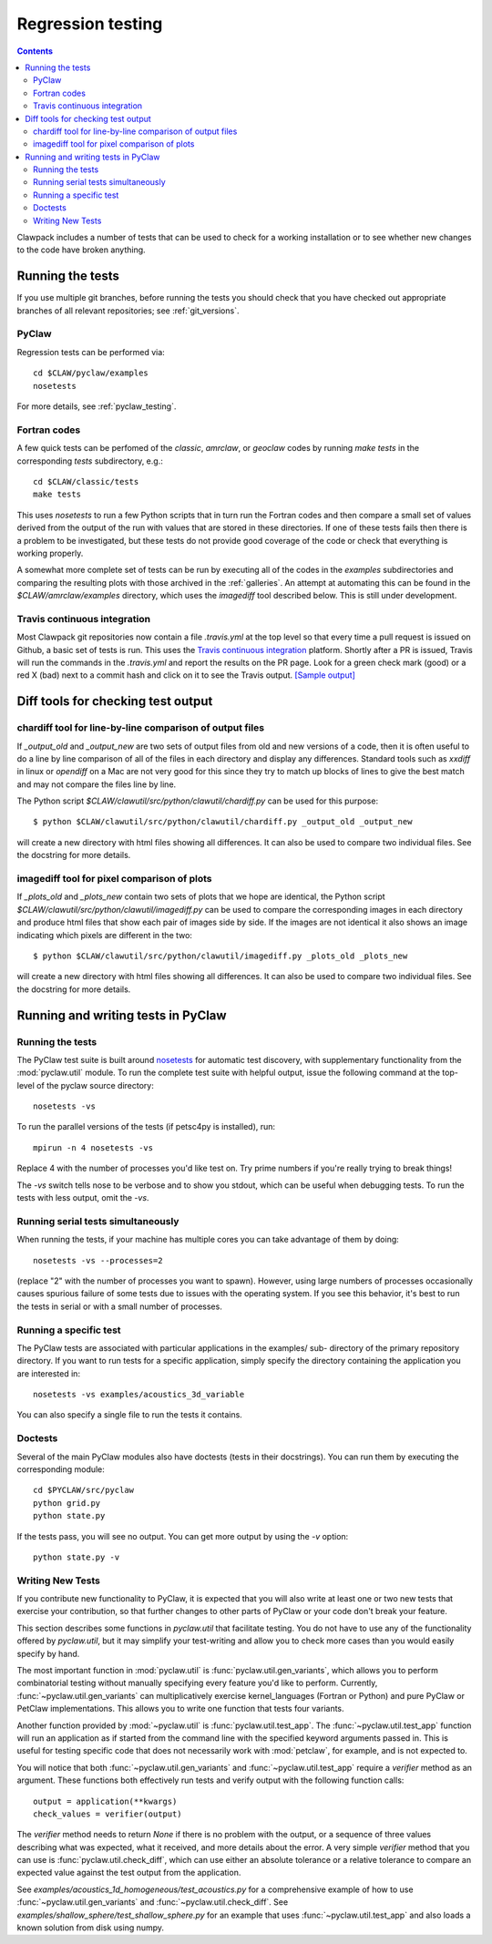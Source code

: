 .. _regression:

==================
Regression testing
==================

.. contents::
   :depth: 2

Clawpack includes a number of tests that can be used to check for a working
installation or to see whether new changes to the code have broken anything.  

Running the tests
=================

If you use multiple git branches, before running the tests you should check that
you have checked out appropriate branches of all relevant repositories; see :ref:`git_versions`.

PyClaw
------

Regression tests can be performed via::

    cd $CLAW/pyclaw/examples
    nosetests

For more details, see :ref:`pyclaw_testing`.

Fortran codes
-------------

A few quick tests can be perfomed of the `classic`, `amrclaw`, or `geoclaw`
codes by running `make tests` in the corresponding `tests` subdirectory, e.g.::

    cd $CLAW/classic/tests
    make tests

This uses `nosetests` to run a few Python scripts that in turn run the
Fortran codes and then compare a small set of values derived from the output
of the run with values that are stored in these directories.
If one of these tests fails then there is a problem to be investigated, but
these tests do not provide good coverage of the code or check that
everything is working properly.

A somewhat more complete set of tests can be run by executing all of the
codes in the `examples` subdirectories and comparing the resulting plots
with those archived in the :ref:`galleries`.  An attempt at automating this 
can be found in the `$CLAW/amrclaw/examples` directory, which uses the
`imagediff` tool described below.  This is still under development.


Travis continuous integration
-----------------------------

Most Clawpack git repositories now contain a file `.travis.yml` at the top
level so that every time a pull request is issued on Github, a basic set of
tests is run.  This uses the `Travis continuous integration
<https://travis-ci.org/>`_ platform.  Shortly after a PR is issued, Travis
will run the commands in the `.travis.yml` and report the results on the 
PR page.  Look for a green check mark (good) or a red X (bad) next to a commit
hash and click on it to see the Travis output.  
`[Sample output] <https://travis-ci.org/clawpack/clawpack/builds/15269312>`_


Diff tools for checking test output
===================================

chardiff tool for line-by-line comparison of output files
---------------------------------------------------------

If `_output_old` and `_output_new` are two sets of output files from old and
new versions of a code, then it is often useful to do a line by line
comparison of all of the files in each directory and display any
differences.  Standard tools such as `xxdiff` in linux or `opendiff` on a
Mac are not very good for this since they try to match up blocks of lines to
give the best match and may not compare the files line by line.

The Python script `$CLAW/clawutil/src/python/clawutil/chardiff.py` can be
used for this purpose::

    $ python $CLAW/clawutil/src/python/clawutil/chardiff.py _output_old _output_new

will create a new directory with html files showing all differences.  It can
also be used to compare two individual files.  See the docstring for more
details.

imagediff tool for pixel comparison of plots
--------------------------------------------

If `_plots_old` and `_plots_new` contain two sets of plots that we hope are
identical, the Python script
`$CLAW/clawutil/src/python/clawutil/imagediff.py` can be used to compare
the corresponding images in each directory and produce html files
that show each pair of images side by side.  If the images are not
identical it also shows an image indicating which pixels are different
in the two::

    $ python $CLAW/clawutil/src/python/clawutil/imagediff.py _plots_old _plots_new

will create a new directory with html files showing all differences.  It can
also be used to compare two individual files.  See the docstring for more
details.


.. _pyclaw_testing:

Running and writing tests in PyClaw
===================================

Running the tests
-----------------

The PyClaw test suite is built around `nosetests
<http://nose.readthedocs.org/en/latest/>`_ for automatic test discovery, with
supplementary functionality from the :mod:`pyclaw.util` module.  To run the
complete test suite with helpful output, issue the following command at the 
top-level of the pyclaw source directory::

    nosetests -vs

To run the parallel versions of the tests (if petsc4py is installed), run::

    mpirun -n 4 nosetests -vs

Replace 4 with the number of processes you'd like test on.  
Try prime numbers if you're really trying to break things!

The `-vs` switch tells nose to be verbose and to show you stdout, which can be
useful when debugging tests.  To run the tests with less output, omit the
`-vs`.

Running serial tests simultaneously
-----------------------------------

When running the tests, if your machine has multiple cores you can take
advantage of them by doing::

    nosetests -vs --processes=2

(replace "2" with the number of processes you want to spawn). However, using
large numbers of processes occasionally causes spurious failure of some tests
due to issues with the operating system.  If you see this behavior, it's best 
to run the tests in serial or with a small number of processes.

Running a specific test
-----------------------

The PyClaw tests are associated with particular applications in the examples/ sub-
directory of the primary repository directory.  If you want to run tests for a
specific application, simply specify the directory containing the application
you are interested in::

   nosetests -vs examples/acoustics_3d_variable

You can also specify a single file to run the tests it contains.

Doctests
--------

Several of the main PyClaw modules also have doctests (tests in their
docstrings). You can run them by executing the corresponding module::

    cd $PYCLAW/src/pyclaw
    python grid.py
    python state.py

If the tests pass, you will see no output.  You can get more output by using 
the `-v` option::

    python state.py -v

Writing New Tests
-----------------

If you contribute new functionality to PyClaw, it is expected that you will also
write at least one or two new tests that exercise your contribution, so that
further changes to other parts of PyClaw or your code don't break your feature.

This section describes some functions in `pyclaw.util` that facilitate testing.
You do not have to use any of the functionality offered by `pyclaw.util`, but it
may simplify your test-writing and allow you to check more cases than you would
easily specify by hand.

The most important function in :mod:`pyclaw.util` is
:func:`pyclaw.util.gen_variants`, which allows you to perform combinatorial
testing without manually specifying every feature you'd like to perform.
Currently, :func:`~pyclaw.util.gen_variants` can multiplicatively exercise
kernel_languages (Fortran or Python) and pure PyClaw or PetClaw implementations.
This allows you to write one function that tests four variants.

Another function provided by :mod:`~pyclaw.util` is
:func:`pyclaw.util.test_app`. The :func:`~pyclaw.util.test_app` function will
run an application as if started from the command line with the specified
keyword arguments passed in.  This is useful for testing specific code that does
not necessarily work with :mod:`petclaw`, for example, and is not expected to.

You will notice that both :func:`~pyclaw.util.gen_variants` and
:func:`~pyclaw.util.test_app` require a `verifier` method as an argument. 
These functions both effectively run tests and verify output with the following
function calls::
 
        output = application(**kwargs)
        check_values = verifier(output)

The `verifier` method needs to return `None` if there is no problem with the
output, or a sequence of three values describing what was expected, what it
received, and more details about the error.  A very simple `verifier` method
that you can use is :func:`pyclaw.util.check_diff`, which can use either an
absolute tolerance or a relative tolerance to compare an expected value against
the test output from the application.

See `examples/acoustics_1d_homogeneous/test_acoustics.py` for a comprehensive example
of how to use :func:`~pyclaw.util.gen_variants` and
:func:`~pyclaw.util.check_diff`. See `examples/shallow_sphere/test_shallow_sphere.py`
for an example that uses :func:`~pyclaw.util.test_app` and also loads a known
solution from disk using numpy.


